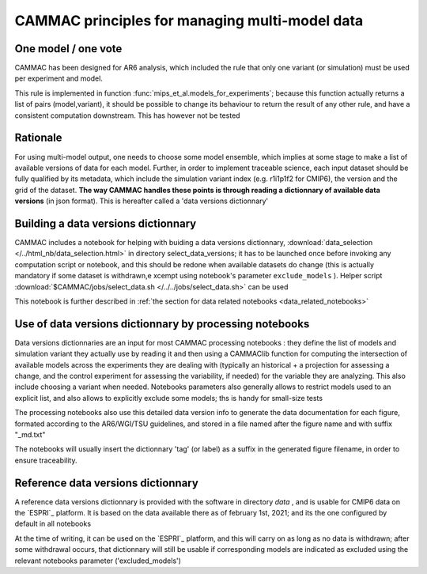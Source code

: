 
.. _traceability:

CAMMAC principles for managing multi-model data 
============================================================

.. _one_model_on_vote :

One model / one vote
-------------------------------------------------

CAMMAC has been designed for AR6 analysis, which included the rule
that only one variant (or simulation) must be used per experiment and
model.

This rule is implemented in function
:func:`mips_et_al.models_for_experiments`; because this function
actually returns a list of pairs (model,variant), it should be
possible to change its behaviour to return the result of any other
rule, and have a consistent computation downstream. This has however
not be tested


Rationale
----------

For using multi-model output, one needs to choose some model ensemble,
which implies at some stage to make a list of available versions of
data for each model. Further, in order to implement traceable science,
each input dataset should be fully qualified by its metadata, which
include the simulation variant index (e.g. r1i1p1f2 for CMIP6), the
version and the grid of the dataset.  **The way CAMMAC handles these
points is through reading a dictionnary of available data versions**
(in json format). This is hereafter called a 'data versions
dictionnary'

Building a data versions dictionnary
------------------------------------

CAMMAC includes a notebook for helping with buiding a data versions
dictionnary, :download:`data_selection
</../html_nb/data_selection.html>` in directory select_data_versions;
it has to be launched once before invoking any computation script or
notebook, and this should be redone when available datasets do change
(this is actually mandatory if some dataset is withdrawn,e xcempt
using notebook's parameter ``exclude_models`` ).  Helper script
:download:`$CAMMAC/jobs/select_data.sh </../../jobs/select_data.sh>`
can be used

This notebook is further described in :ref:`the section for data
related notebooks <data_related_notebooks>`


Use of data versions dictionnary by processing notebooks
---------------------------------------------------------

Data versions dictionnaries are an input for most CAMMAC processing
notebooks : they define the list of models and simulation variant they
actually use by reading it and then using a CAMMAClib function for
computing the intersection of available models across the experiments
they are dealing with (typically an historical + a projection for
assessing a change, and the control experiment for assessing the
variability, if needed) for the variable they are analyzing. This also
include choosing a variant when needed. Notebooks parameters also
generally allows to restrict models used to an explicit list, and also
allows to explicitly exclude some models; ths is handy for small-size tests

The processing notebooks also use this detailed data version info to
generate the data documentation for each figure, formated according to
the AR6/WGI/TSU guidelines, and stored in a file named after the
figure name and with suffix "_md.txt"

The notebooks will usually insert the dictionnary 'tag' (or label) as
a suffix in the generated figure filename, in order to ensure
traceability.


.. _ref_data_dic:

Reference data versions dictionnary
------------------------------------

A reference data versions dictionnary is provided with the software in
directory *data* , and is usable for CMIP6 data on the `ESPRI`_
platform. It is based on the data available there as of february 1st,
2021; and its the one configured by default in all notebooks

At the time of writing, it can be used on the
`ESPRI`_ platform, and this will carry on as long as no data is
withdrawn; after some withdrawal occurs, that dictionnary will still be
usable if corresponding models are indicated as excluded using the relevant
notebooks parameter ('excluded_models')
